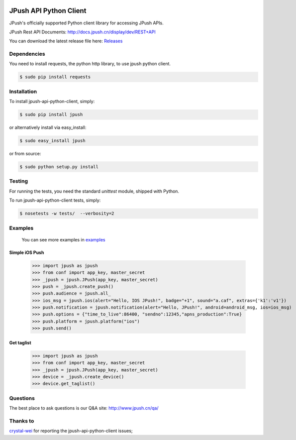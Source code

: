 .. image:: https://travis-ci.org/jpush/jpush-api-python-client.svg?branch=master
    :target: https://travis-ci.org/jpush/jpush-api-python-client
.. image:: https://badge.fury.io/gh/jpush%2Fjpush-api-python-client.svg
    :target: http://badge.fury.io/gh/jpush%2Fjpush-api-python-client
.. image:: https://badge.fury.io/py/jpush.svg
    :target: http://badge.fury.io/py/jpush
.. image:: https://pypip.in/download/jpush/badge.svg
    :target: https://pypi.python.org/pypi/jpush/
    :alt: Downloads

=======================
JPush API Python Client
=======================

JPush's officially supported Python client library for accessing JPush APIs. 

JPush Rest API Documents: `http://docs.jpush.cn/display/dev/REST+API <http://docs.jpush.cn/display/dev/REST+API/>`_

You can download the latest release file here: `Releases <https://github.com/jpush/jpush-api-python-client/releases>`_

------------
Dependencies
------------
You need to install requests, the python http library, to use jpush python client.

.. code-block:: sh

    $ sudo pip install requests 

------------
Installation
------------
To install jpush-api-python-client, simply:

.. code-block:: sh

    $ sudo pip install jpush

or alternatively install via easy_install:

.. code-block:: sh

    $ sudo easy_install jpush


or from source:

.. code-block:: sh

    $ sudo python setup.py install

-------
Testing
-------
For running the tests, you need the standard `unittest` module, shipped
with Python. 

To run jpush-api-python-client tests, simply:

.. code-block:: sh

    $ nosetests -w tests/  --verbosity=2

--------
Examples
--------
    You can see more examples in `examples <https://github.com/jpush/jpush-api-python-client/blob/master/examples>`_

Simple iOS Push
---------------
    >>> import jpush as jpush
    >>> from conf import app_key, master_secret
    >>> _jpush = jpush.JPush(app_key, master_secret)
    >>> push = _jpush.create_push()
    >>> push.audience = jpush.all_
    >>> ios_msg = jpush.ios(alert="Hello, IOS JPush!", badge="+1", sound="a.caf", extras={'k1':'v1'})
    >>> push.notification = jpush.notification(alert="Hello, JPush!", android=android_msg, ios=ios_msg)
    >>> push.options = {"time_to_live":86400, "sendno":12345,"apns_production":True}
    >>> push.platform = jpush.platform("ios")
    >>> push.send()


Get taglist
-----------------
    >>> import jpush as jpush
    >>> from conf import app_key, master_secret
    >>> _jpush = jpush.JPush(app_key, master_secret)
    >>> device = _jpush.create_device()
    >>> device.get_taglist()

--------
Questions
--------
The best place to ask questions is our Q&A site:
http://www.jpush.cn/qa/

--------
Thanks to
--------
`crystal-wei <https://github.com/crystal-wei>`_ for reporting the jpush-api-python-client issues;
